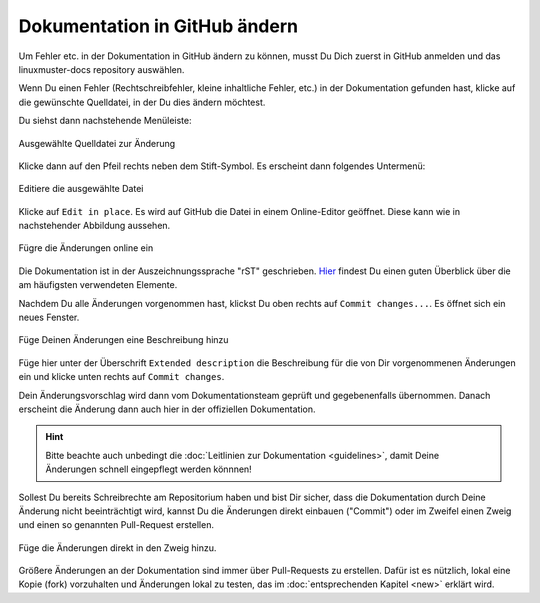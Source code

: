 .. _edit-on-github-label:

Dokumentation in GitHub ändern
------------------------------

Um Fehler etc. in der Dokumentation in GitHub ändern zu können, musst Du Dich zuerst in GitHub anmelden und das linuxmuster-docs repository auswählen.

Wenn Du einen Fehler (Rechtschreibfehler, kleine inhaltliche Fehler, etc.) in der Dokumentation gefunden hast, klicke auf die gewünschte Quelldatei, in der Du dies ändern möchtest.

Du siehst dann nachstehende Menüleiste:

.. figure:: media/01_select_source-file.png
   :align: center
   :alt: select source file
   
   Ausgewählte Quelldatei zur Änderung

Klicke dann auf den Pfeil rechts neben dem Stift-Symbol. Es erscheint dann folgendes Untermenü:

.. figure:: media/02_edit-in-place.png
   :align: center
   :scale: 80%
   :alt: edit in place
   
   Editiere die ausgewählte Datei

Klicke auf ``Edit in place``. Es wird auf GitHub die Datei in einem Online-Editor geöffnet. Diese kann wie in nachstehender Abbildung aussehen.

.. figure:: media/03_edit-in-place-editor-opened.png
   :align: center
   :alt: edit with online editor in github
   
   Fügre die Änderungen online ein

Die Dokumentation ist in der Auszeichnungssprache "rST" geschrieben. `Hier <http://docutils.sourceforge.net/docs/user/rst/quickref.html>`_ findest Du einen guten Überblick über die am häufigsten verwendeten Elemente.

Nachdem Du alle Änderungen vorgenommen hast, klickst Du oben rechts auf ``Commit changes...``. Es öffnet sich ein neues Fenster. 

.. figure:: media/04_add_extended_description.png
   :align: center
   :scale: 80%
   :alt: add extended description
   
   Füge Deinen Änderungen eine Beschreibung hinzu

Füge hier unter der Überschrift ``Extended description`` die Beschreibung für die von Dir vorgenommenen Änderungen ein und klicke unten rechts auf ``Commit changes``.

Dein Änderungsvorschlag wird dann vom Dokumentationsteam geprüft und gegebenenfalls übernommen. Danach erscheint die Änderung dann auch hier in der offiziellen Dokumentation.

.. hint:: 

   Bitte beachte auch unbedingt die :doc:`Leitlinien zur Dokumentation <guidelines>`, damit Deine Änderungen schnell eingepflegt werden könnnen!

Sollest Du bereits Schreibrechte am Repositorium haben und bist Dir sicher, dass die Dokumentation durch Deine Änderung nicht beeinträchtigt wird, kannst Du die Änderungen direkt einbauen ("Commit") oder im Zweifel einen Zweig und einen so genannten Pull-Request erstellen.

.. figure:: media/05_edit-on-github_commit-changes.png
   :align: center
   :scale: 80%
   :alt: commit changes directly
   
   Füge die Änderungen direkt in den Zweig hinzu.

Größere Änderungen an der Dokumentation sind immer über Pull-Requests zu erstellen. Dafür ist es nützlich, lokal eine Kopie (fork) vorzuhalten und Änderungen lokal zu testen, das im 
:doc:`entsprechenden Kapitel <new>` erklärt wird.
